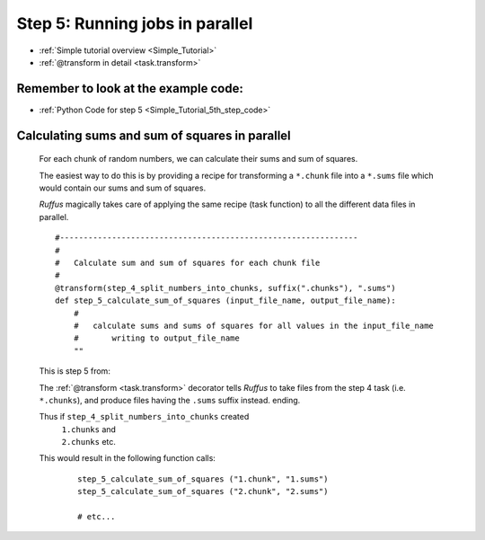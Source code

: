 .. _Simple_Tutorial_5th_step:

###################################################################
Step 5: Running jobs in parallel
###################################################################
* :ref:`Simple tutorial overview <Simple_Tutorial>` 
* :ref:`@transform in detail <task.transform>`

**************************************************************************************
Remember to look at the example code:
**************************************************************************************
* :ref:`Python Code for step 5 <Simple_Tutorial_5th_step_code>` 

**************************************************************************************
Calculating sums and sum of squares in parallel
**************************************************************************************

    For each chunk of random numbers, we can calculate their sums and sum of squares.
    
    The easiest way to do this is by providing a recipe for transforming a ``*.chunk`` file
    into a ``*.sums`` file which would contain our sums and sum of squares.
    
    *Ruffus* magically takes care of applying the same recipe (task function) to all the different
    data files in parallel.
    
    ::
        
        #---------------------------------------------------------------
        #
        #   Calculate sum and sum of squares for each chunk file
        #
        @transform(step_4_split_numbers_into_chunks, suffix(".chunks"), ".sums")
        def step_5_calculate_sum_of_squares (input_file_name, output_file_name):
            #
            #   calculate sums and sums of squares for all values in the input_file_name
            #       writing to output_file_name
            ""

    This is step 5 from:
    
    .. image:: ../../images/simple_tutorial_step4.png
        :scale: 50
       

    The :ref:`@transform <task.transform>` decorator tells *Ruffus* to take files from the step 4 task (i.e. ``*.chunks``),
    and produce files having the ``.sums`` suffix instead.
    ending.
    
    Thus if ``step_4_split_numbers_into_chunks`` created
        | ``1.chunks`` and 
        | ``2.chunks`` etc.
    This would result in the following function calls:
    
        ::
        
            step_5_calculate_sum_of_squares ("1.chunk", "1.sums")
            step_5_calculate_sum_of_squares ("2.chunk", "2.sums")
            
            # etc...
            




